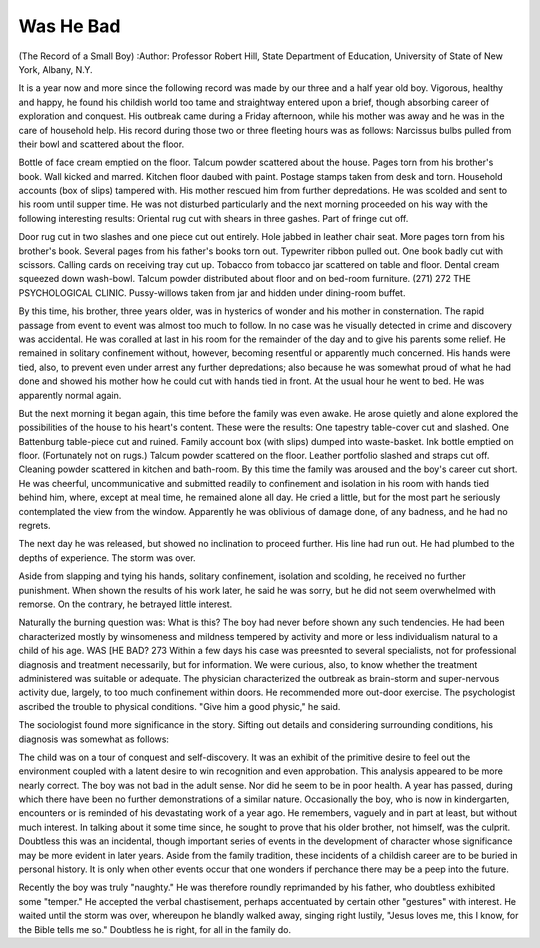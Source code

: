 Was He Bad
==========

(The Record of a Small Boy)
:Author:  Professor Robert Hill,
State Department of Education, University of State of New York,
Albany, N.Y.

It is a year now and more since the following record was made
by our three and a half year old boy. Vigorous, healthy and happy,
he found his childish world too tame and straightway entered upon
a brief, though absorbing career of exploration and conquest.
His outbreak came during a Friday afternoon, while his mother
was away and he was in the care of household help. His record
during those two or three fleeting hours was as follows:
Narcissus bulbs pulled from their bowl and scattered about the
floor.

Bottle of face cream emptied on the floor.
Talcum powder scattered about the house.
Pages torn from his brother's book.
Wall kicked and marred.
Kitchen floor daubed with paint.
Postage stamps taken from desk and torn.
Household accounts (box of slips) tampered with.
His mother rescued him from further depredations. He was
scolded and sent to his room until supper time. He was not disturbed particularly and the next morning proceeded on his way with
the following interesting results:
Oriental rug cut with shears in three gashes. Part of fringe
cut off.

Door rug cut in two slashes and one piece cut out entirely.
Hole jabbed in leather chair seat.
More pages torn from his brother's book.
Several pages from his father's books torn out.
Typewriter ribbon pulled out.
One book badly cut with scissors.
Calling cards on receiving tray cut up.
Tobacco from tobacco jar scattered on table and floor.
Dental cream squeezed down wash-bowl.
Talcum powder distributed about floor and on bed-room furniture.
(271)
272 THE PSYCHOLOGICAL CLINIC.
Pussy-willows taken from jar and hidden under dining-room
buffet.

By this time, his brother, three years older, was in hysterics of
wonder and his mother in consternation. The rapid passage from
event to event was almost too much to follow. In no case was he
visually detected in crime and discovery was accidental. He was
coralled at last in his room for the remainder of the day and to give
his parents some relief. He remained in solitary confinement without, however, becoming resentful or apparently much concerned.
His hands were tied, also, to prevent even under arrest any further
depredations; also because he was somewhat proud of what he had
done and showed his mother how he could cut with hands tied in
front. At the usual hour he went to bed. He was apparently
normal again.

But the next morning it began again, this time before the family
was even awake. He arose quietly and alone explored the possibilities of the house to his heart's content. These were the results:
One tapestry table-cover cut and slashed.
One Battenburg table-piece cut and ruined.
Family account box (with slips) dumped into waste-basket.
Ink bottle emptied on floor. (Fortunately not on rugs.)
Talcum powder scattered on the floor.
Leather portfolio slashed and straps cut off.
Cleaning powder scattered in kitchen and bath-room.
By this time the family was aroused and the boy's career cut
short. He was cheerful, uncommunicative and submitted readily
to confinement and isolation in his room with hands tied behind him,
where, except at meal time, he remained alone all day. He cried a
little, but for the most part he seriously contemplated the view from
the window. Apparently he was oblivious of damage done, of any
badness, and he had no regrets.

The next day he was released, but showed no inclination to proceed further. His line had run out. He had plumbed to the depths
of experience. The storm was over.

Aside from slapping and tying his hands, solitary confinement,
isolation and scolding, he received no further punishment. When
shown the results of his work later, he said he was sorry, but he did
not seem overwhelmed with remorse. On the contrary, he betrayed
little interest.

Naturally the burning question was: What is this? The boy
had never before shown any such tendencies. He had been characterized mostly by winsomeness and mildness tempered by activity
and more or less individualism natural to a child of his age.
WAS [HE BAD? 273
Within a few days his case was preesnted to several specialists,
not for professional diagnosis and treatment necessarily, but for
information. We were curious, also, to know whether the treatment administered was suitable or adequate.
The physician characterized the outbreak as brain-storm and
super-nervous activity due, largely, to too much confinement within
doors. He recommended more out-door exercise.
The psychologist ascribed the trouble to physical conditions.
"Give him a good physic," he said.

The sociologist found more significance in the story. Sifting
out details and considering surrounding conditions, his diagnosis was
somewhat as follows:

The child was on a tour of conquest and self-discovery. It was
an exhibit of the primitive desire to feel out the environment coupled
with a latent desire to win recognition and even approbation.
This analysis appeared to be more nearly correct. The boy was
not bad in the adult sense. Nor did he seem to be in poor health.
A year has passed, during which there have been no further
demonstrations of a similar nature. Occasionally the boy, who is
now in kindergarten, encounters or is reminded of his devastating
work of a year ago. He remembers, vaguely and in part at least,
but without much interest. In talking about it some time since, he
sought to prove that his older brother, not himself, was the culprit.
Doubtless this was an incidental, though important series of
events in the development of character whose significance may be
more evident in later years. Aside from the family tradition, these
incidents of a childish career are to be buried in personal history.
It is only when other events occur that one wonders if perchance
there may be a peep into the future.

Recently the boy was truly "naughty." He was therefore
roundly reprimanded by his father, who doubtless exhibited some
"temper." He accepted the verbal chastisement, perhaps accentuated by certain other "gestures" with interest. He waited until
the storm was over, whereupon he blandly walked away, singing
right lustily, "Jesus loves me, this I know, for the Bible tells me so."
Doubtless he is right, for all in the family do.
